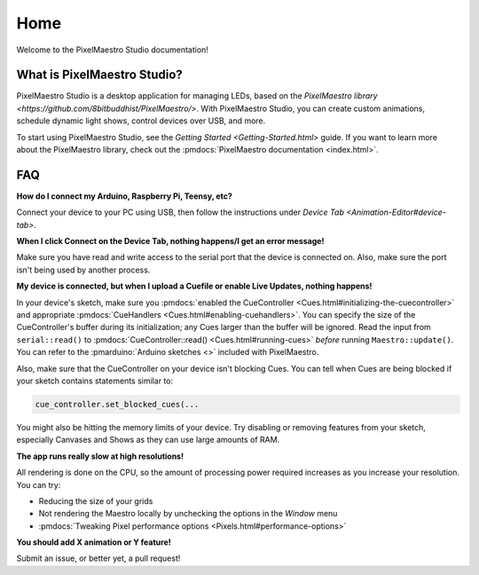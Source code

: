
Home
====

Welcome to the PixelMaestro Studio documentation!

What is PixelMaestro Studio?
----------------------------

PixelMaestro Studio is a desktop application for managing LEDs, based on the `PixelMaestro library <https://github.com/8bitbuddhist/PixelMaestro/>`. With PixelMaestro Studio, you can create custom animations, schedule dynamic light shows, control devices over USB, and more.

To start using PixelMaestro Studio, see the `Getting Started <Getting-Started.html>` guide. If you want to learn more about the PixelMaestro library, check out the :pmdocs:`PixelMaestro documentation <index.html>`.

FAQ
---

**How do I connect my Arduino, Raspberry Pi, Teensy, etc?**

Connect your device to your PC using USB, then follow the instructions under `Device Tab <Animation-Editor#device-tab>`.

**When I click Connect on the Device Tab, nothing happens/I get an error message!**

Make sure you have read and write access to the serial port that the device is connected on. Also, make sure the port isn't being used by another process.

**My device is connected, but when I upload a Cuefile or enable Live Updates, nothing happens!**

In your device's sketch, make sure you :pmdocs:`enabled the CueController <Cues.html#initializing-the-cuecontroller>` and appropriate :pmdocs:`CueHandlers <Cues.html#enabling-cuehandlers>`. You can specify the size of the CueController's buffer during its initialization; any Cues larger than the buffer will be ignored. Read the input from ``serial::read()`` to :pmdocs:`CueController::read() <Cues.html#running-cues>` *before* running ``Maestro::update()``. You can refer to the :pmarduino:`Arduino sketches <>` included with PixelMaestro.

Also, make sure that the CueController on your device isn't blocking Cues. You can tell when Cues are being blocked if your sketch contains statements similar to:

.. code-block:: c++

   cue_controller.set_blocked_cues(...

You might also be hitting the memory limits of your device. Try disabling or removing features from your sketch, especially Canvases and Shows as they can use large amounts of RAM.

**The app runs really slow at high resolutions!**

All rendering is done on the CPU, so the amount of processing power required increases as you increase your resolution. You can try:


* Reducing the size of your grids
* Not rendering the Maestro locally by unchecking the options in the *Window* menu
* :pmdocs:`Tweaking Pixel performance options <Pixels.html#performance-options>`

**You should add X animation or Y feature!**

Submit an issue, or better yet, a pull request!
